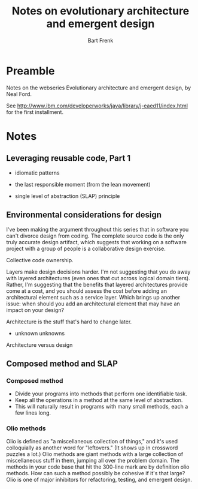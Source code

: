 #+TITLE: Notes on evolutionary architecture and emergent design
#+AUTHOR: Bart Frenk

* Preamble

Notes on the webseries Evolutionary architecture and emergent design, by Neal
Ford.

See http://www.ibm.com/developerworks/java/library/j-eaed11/index.html for the
first installment.

* Notes

** Leveraging reusable code, Part 1

- idiomatic patterns

- the last responsible moment (from the lean movement)

- single level of abstraction (SLAP) principle

** Environmental considerations for design

I've been making the argument throughout this series that in software you can't
divorce design from coding. The complete source code is the only truly accurate
design artifact, which suggests that working on a software project with a group
of people is a collaborative design exercise.

Collective code ownership.

Layers make design decisions harder. I'm not suggesting that you do away with
layered architectures (even ones that cut across logical domain tiers). Rather,
I'm suggesting that the benefits that layered architectures provide come at a
cost, and you should assess the cost before adding an architectural element such
as a service layer. Which brings up another issue: when should you add an
architectural element that may have an impact on your design?

Architecture is the stuff that's hard to change later.

- unknown unknowns
  
Architecture versus design

** Composed method and SLAP

[1] http://www.ibm.com/developerworks/java/library/j-eaed4/index.html

This article talks about two decades-old patterns that help you refactor your
code to find reusable assets: composed method and the single level of
abstraction (SLAP) principle.

BOOK: Kent Beck - Smalltalk Best Practice Patterns

*** Composed method

- Divide your programs into methods that perform one identifiable task.
- Keep all the operations in a method at the same level of abstraction.
- This will naturally result in programs with many small methods, each a few
  lines long.

*** Olio methods

Olio is defined as "a miscellaneous collection of things," and it's used
colloquially as another word for "leftovers." (It shows up in crossword puzzles
a lot.) Olio methods are giant methods with a large collection of miscellaneous
stuff in them, jumping all over the problem domain. The methods in your code
base that hit the 300-line mark are by definition olio methods. How can such a
method possibly be cohesive if it's that large? Olio is one of major inhibitors
for refactoring, testing, and emergent design.
